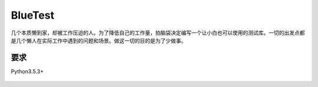 BlueTest
====================

几个本质懒到家，却被工作压迫的人。为了降低自己的工作量，拍脑袋决定编写一个让小白也可以使用的测试库。一切的出发点都是几个懒人在实际工作中遇到的问题和场景。做这一切的目的是为了少做事。

要求
------------

Python3.5.3+

.. figure:: _static/screenshots/1.png
    :align: center
